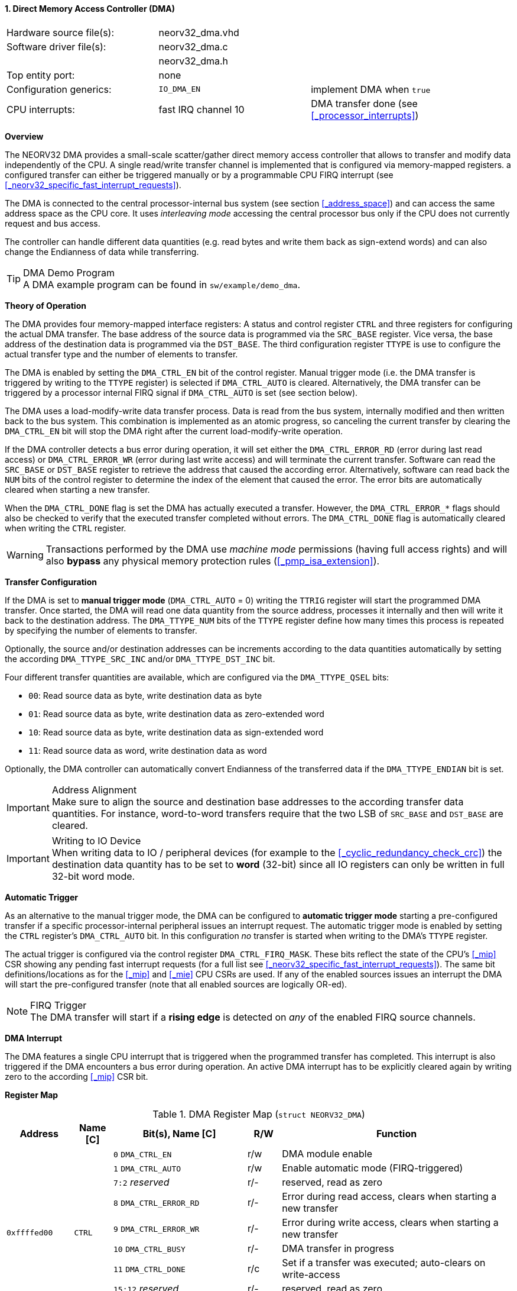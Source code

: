 <<<
:sectnums:
==== Direct Memory Access Controller (DMA)

[cols="<3,<3,<4"]
[frame="topbot",grid="none"]
|=======================
| Hardware source file(s): | neorv32_dma.vhd |
| Software driver file(s): | neorv32_dma.c |
|                          | neorv32_dma.h |
| Top entity port:         | none |
| Configuration generics:  | `IO_DMA_EN` | implement DMA when `true`
| CPU interrupts:          | fast IRQ channel 10 | DMA transfer done (see <<_processor_interrupts>>)
|=======================


**Overview**

The NEORV32 DMA provides a small-scale scatter/gather direct memory access controller that allows to transfer and
modify data independently of the CPU. A single read/write transfer channel is implemented that is configured via
memory-mapped registers. a configured transfer can either be triggered manually or by a programmable CPU FIRQ interrupt
(see <<_neorv32_specific_fast_interrupt_requests>>).

The DMA is connected to the central processor-internal bus system (see section <<_address_space>>) and can access the same
address space as the CPU core. It uses _interleaving mode_ accessing the central processor bus only if the CPU does not
currently request and bus access.

The controller can handle different data quantities (e.g. read bytes and write them back as sign-extend words) and can
also change the Endianness of data while transferring.

.DMA Demo Program
[TIP]
A DMA example program can be found in `sw/example/demo_dma`.


**Theory of Operation**

The DMA provides four memory-mapped interface registers: A status and control register `CTRL` and three registers for
configuring the actual DMA transfer. The base address of the source data is programmed via the `SRC_BASE` register.
Vice versa, the base address of the destination data is programmed via the `DST_BASE`. The third configuration register
`TTYPE` is use to configure the actual transfer type and the number of elements to transfer.

The DMA is enabled by setting the `DMA_CTRL_EN` bit of the control register. Manual trigger mode (i.e. the DMA transfer is
triggered by writing to the `TTYPE` register) is selected if `DMA_CTRL_AUTO` is cleared. Alternatively, the DMA transfer can
be triggered by a processor internal FIRQ signal if `DMA_CTRL_AUTO` is set (see section below).

The DMA uses a load-modify-write data transfer process. Data is read from the bus system, internally modified and then written
back to the bus system. This combination is implemented as an atomic progress, so canceling the current transfer by clearing the
`DMA_CTRL_EN` bit will stop the DMA right after the current load-modify-write operation.

If the DMA controller detects a bus error during operation, it will set either the `DMA_CTRL_ERROR_RD` (error during
last read access) or `DMA_CTRL_ERROR_WR` (error during last write access) and will terminate the current transfer.
Software can read the `SRC_BASE` or `DST_BASE` register to retrieve the address that caused the according error.
Alternatively, software can read back the `NUM` bits of the control register to determine the index of the element
that caused the error. The error bits are automatically cleared when starting a new transfer.

When the `DMA_CTRL_DONE` flag is set the DMA has actually executed a transfer. However, the `DMA_CTRL_ERROR_*` flags
should also be checked to verify that the executed transfer completed without errors. The `DMA_CTRL_DONE` flag is
automatically cleared when writing the `CTRL` register.

[WARNING]
Transactions performed by the DMA use _machine mode_ permissions (having full access rights) and will
also **bypass** any physical memory protection rules (<<_pmp_isa_extension>>).


**Transfer Configuration**

If the DMA is set to **manual trigger mode** (`DMA_CTRL_AUTO` = 0) writing the `TTRIG` register will start the
programmed DMA transfer. Once started, the DMA will read one data quantity from the source address, processes it internally
and then will write it back to the destination address. The `DMA_TTYPE_NUM` bits of the `TTYPE` register define how many
times this process is repeated by specifying the number of elements to transfer.

Optionally, the source and/or destination addresses can be increments according to the data quantities
automatically by setting the according `DMA_TTYPE_SRC_INC` and/or `DMA_TTYPE_DST_INC` bit.

Four different transfer quantities are available, which are configured via the `DMA_TTYPE_QSEL` bits:

* `00`: Read source data as byte, write destination data as byte
* `01`: Read source data as byte, write destination data as zero-extended word
* `10`: Read source data as byte, write destination data as sign-extended word
* `11`: Read source data as word, write destination data as word

Optionally, the DMA controller can automatically convert Endianness of the transferred data if the `DMA_TTYPE_ENDIAN`
bit is set.

.Address Alignment
[IMPORTANT]
Make sure to align the source and destination base addresses to the according transfer data quantities. For instance,
word-to-word transfers require that the two LSB of `SRC_BASE` and `DST_BASE` are cleared.

.Writing to IO Device
[IMPORTANT]
When writing data to IO / peripheral devices (for example to the <<_cyclic_redundancy_check_crc>>) the destination
data quantity has to be set to **word** (32-bit) since all IO registers can only be written in full 32-bit word mode.


**Automatic Trigger**

As an alternative to the manual trigger mode, the DMA can be configured to **automatic trigger mode** starting a pre-configured
transfer if a specific processor-internal peripheral issues an interrupt request. The automatic trigger mode is enabled by
setting the `CTRL` register's `DMA_CTRL_AUTO` bit. In this configuration _no_ transfer is started when writing to the DMA's
`TTYPE` register.

The actual trigger is configured via the control register `DMA_CTRL_FIRQ_MASK`. These bits reflect the state of the CPU's
<<_mip>> CSR showing any pending fast interrupt requests (for a full list see <<_neorv32_specific_fast_interrupt_requests>>).
The same bit definitions/locations as for the <<_mip>> and <<_mie>> CPU CSRs are used.
If any of the enabled sources issues an interrupt the DMA will start the pre-configured transfer (note that all enabled
sources are logically OR-ed).

.FIRQ Trigger
[NOTE]
The DMA transfer will start if a **rising edge** is detected on _any_ of the enabled FIRQ source channels.


**DMA Interrupt**

The DMA features a single CPU interrupt that is triggered when the programmed transfer has completed. This
interrupt is also triggered if the DMA encounters a bus error during operation. An active DMA interrupt has to be
explicitly cleared again by writing zero to the according <<_mip>> CSR bit.


**Register Map**

.DMA Register Map (`struct NEORV32_DMA`)
[cols="<2,<1,<4,^1,<7"]
[options="header",grid="all"]
|=======================
| Address | Name [C] | Bit(s), Name [C] | R/W | Function
.9+<| `0xffffed00` .9+<| `CTRL` <|`0`     `DMA_CTRL_EN`                                     ^| r/w <| DMA module enable
                                <|`1`     `DMA_CTRL_AUTO`                                   ^| r/w <| Enable automatic mode (FIRQ-triggered)
                                <|`7:2`   _reserved_                                        ^| r/- <| reserved, read as zero
                                <|`8`     `DMA_CTRL_ERROR_RD`                               ^| r/- <| Error during read access, clears when starting a new transfer
                                <|`9`     `DMA_CTRL_ERROR_WR`                               ^| r/- <| Error during write access, clears when starting a new transfer
                                <|`10`    `DMA_CTRL_BUSY`                                   ^| r/- <| DMA transfer in progress
                                <|`11`    `DMA_CTRL_DONE`                                   ^| r/c <| Set if a transfer was executed; auto-clears on write-access
                                <|`15:12` _reserved_                                        ^| r/- <| reserved, read as zero
                                <|`31:16` `DMA_CTRL_FIRQ_MASK_MSB : DMA_CTRL_FIRQ_MASK_LSB` ^| r/w <| FIRQ trigger mask (same bits as in <<_mip>>)
| `0xffffed04` | `SRC_BASE` |`31:0` | r/w | Source base address (shows the last-accessed source address when read)
| `0xffffed08` | `DST_BASE` |`31:0` | r/w | Destination base address (shows the last-accessed destination address when read)
.6+<| `0xffffed0c` .6+<| `TTYPE` <|`23:0`  `DMA_TTYPE_NUM_MSB : DMA_TTYPE_NUM_LSB`   ^| r/w <| Number of elements to transfer (shows the last-transferred element index when read)
                                 <|`26:24` _reserved_                                ^| r/- <| reserved, read as zero
                                 <|`28:27` `DMA_TTYPE_QSEL_MSB : DMA_TTYPE_QSEL_LSB` ^| r/w <| Source data quantity select (`00` = byte, `01` = half-word, `10` = word)
                                 <|`29`    `DMA_TTYPE_SRC_INC`                       ^| r/w <| Constant (`0`) or incrementing (`1`) source address
                                 <|`30`    `DMA_TTYPE_DST_INC`                       ^| r/w <| Constant (`0`) or incrementing (`1`) destination address
                                 <|`31`    `DMA_TTYPE_ENDIAN`                        ^| r/w <| Swap Endianness when set
|=======================
